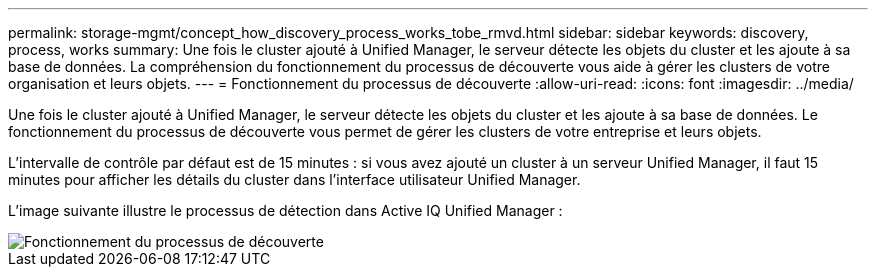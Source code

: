 ---
permalink: storage-mgmt/concept_how_discovery_process_works_tobe_rmvd.html 
sidebar: sidebar 
keywords: discovery, process, works 
summary: Une fois le cluster ajouté à Unified Manager, le serveur détecte les objets du cluster et les ajoute à sa base de données. La compréhension du fonctionnement du processus de découverte vous aide à gérer les clusters de votre organisation et leurs objets. 
---
= Fonctionnement du processus de découverte
:allow-uri-read: 
:icons: font
:imagesdir: ../media/


[role="lead"]
Une fois le cluster ajouté à Unified Manager, le serveur détecte les objets du cluster et les ajoute à sa base de données. Le fonctionnement du processus de découverte vous permet de gérer les clusters de votre entreprise et leurs objets.

L'intervalle de contrôle par défaut est de 15 minutes : si vous avez ajouté un cluster à un serveur Unified Manager, il faut 15 minutes pour afficher les détails du cluster dans l'interface utilisateur Unified Manager.

L'image suivante illustre le processus de détection dans Active IQ Unified Manager :

image::../media/discovery_process_oc_6_0.gif[Fonctionnement du processus de découverte]

